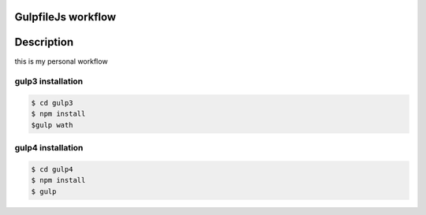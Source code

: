GulpfileJs workflow
===================


Description
===========

this is my personal workflow

gulp3 installation
------------------

.. code-block:: shell

    $ cd gulp3
    $ npm install
    $gulp wath
    
gulp4 installation
------------------

.. code-block:: shell

    $ cd gulp4
    $ npm install
    $ gulp
